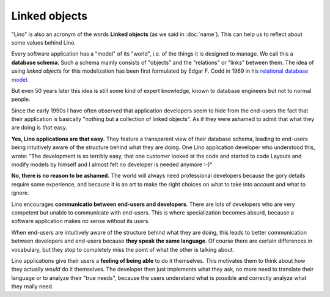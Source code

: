 Linked objects
==============

"Lino" is also an acronym of the words **Linked objects** (as we said in
:doc:`name`). This can help us to reflect about some values behind Lino.

Every software application has a "model" of its "world", i.e. of the
things it is designed to manage.  We call this a **database
schema**. Such a schema mainly consists of "objects" and the
"relations" or "links" between them. The idea of using *linked
objects* for this modelization has been first formulated by
Edgar F. Codd in 1969 in his `relational database model
<https://en.wikipedia.org/wiki/Relational_model>`_.

But even 50 years later this idea is still some kind of expert
knowledge, known to database engineers but not to normal people.

Since the early 1990s I have often observed that application
developers seem to hide from the end-users the fact that their
application is basically "nothing but a collection of linked objects".
As if they were ashamed to admit that what they are doing is *that*
easy.

**Yes, Lino applications are that easy.** They feature a transparent
view of their database schema, leading to end-users being intuitively
aware of the structure behind what they are doing.  One Lino
application developer who understood this, wrote: "The development is
so terribly easy, that one customer looked at the code and started to
code Layouts and modify models by himself and I almost felt no
developer is needed anymore :-)"

**No, there is no reason to be ashamed.** The world will always need
professional developers because the gory details require some
experience, and because it is an art to make the right choices on what
to take into account and what to ignore.

Lino encourages **communicatio between end-users and developers**.
There are lots of developers who are very competent but unable to
communicate with end-users.  This is where specialization becomes
absurd, because a software application makes no sense without its
users.

When end-users are intuitively aware of the structure behind what they
are doing, this leads to better communication between developers and
end-users because **they speak the same language**.  Of course there
are certain differences in vocabulary, but they stop to completely
miss the point of what the other is talking about.

Lino applications give their users a **feeling of being able** to do
it themselves.  This motivates them to think about how they actually
*would* do it themselves.  The developer then just implements what
they ask, no more need to translate their language or to analyze their
"true needs", because the users understand what is possible and
correctly analyze what they really need.
